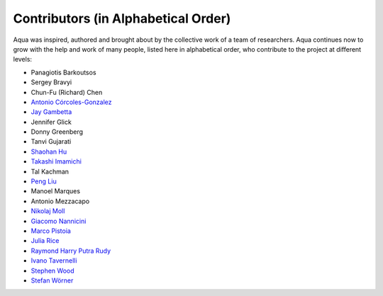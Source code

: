 ------------------------------------
Contributors (in Alphabetical Order)
------------------------------------

Aqua was inspired, authored and brought about by the collective
work of a team of researchers.
Aqua continues now to grow with the help and work of many
people, listed here in alphabetical order, who contribute to the project at different
levels:

- Panagiotis Barkoutsos
- Sergey Bravyi
- Chun-Fu (Richard) Chen
- `Antonio Córcoles-Gonzalez <https://researcher.watson.ibm.com/researcher/view.php?person=us-adcorcol>`__
- `Jay Gambetta <https://researcher.watson.ibm.com/researcher/view.php?person=us-jay.gambetta>`__
- Jennifer Glick
- Donny Greenberg
- Tanvi Gujarati
- `Shaohan Hu <https://researcher.watson.ibm.com/researcher/view.php?person=ibm-Shaohan.Hu>`__
- `Takashi Imamichi <https://researcher.watson.ibm.com/researcher/view.php?person=jp-IMAMICHI>`__
- Tal Kachman
- `Peng Liu <https://researcher.watson.ibm.com/researcher/view.php?person=us-liup>`__
- Manoel Marques
- Antonio Mezzacapo
- `Nikolaj Moll <https://researcher.watson.ibm.com/researcher/view.php?person=zurich-NIM>`__
- `Giacomo Nannicini <https://researcher.watson.ibm.com/researcher/view.php?person=us-nannicini>`__
- `Marco Pistoia <https://researcher.watson.ibm.com/researcher/view.php?person=us-pistoia>`__
- `Julia Rice <https://researcher.watson.ibm.com/researcher/view.php?person=us-jrice>`__
- `Raymond Harry Putra Rudy <https://researcher.watson.ibm.com/researcher/view.php?person=jp-RUDYHAR>`__
- `Ivano Tavernelli <https://researcher.watson.ibm.com/researcher/view.php?person=zurich-ITA>`__
- `Stephen Wood <https://researcher.watson.ibm.com/researcher/view.php?person=us-woodsp>`__
- `Stefan Wörner <https://researcher.watson.ibm.com/researcher/view.php?person=zurich-wor>`__

